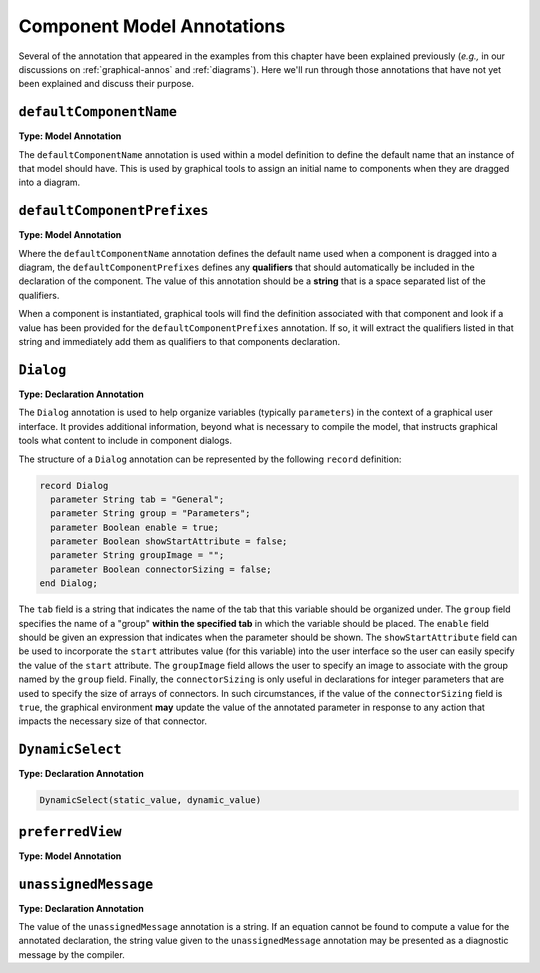 .. _comp-annos:

Component Model Annotations
---------------------------

Several of the annotation that appeared in the examples from this
chapter have been explained previously (*e.g.,* in our discussions on
:ref:`graphical-annos` and :ref:`diagrams`).  Here we'll run through
those annotations that have not yet been explained and discuss their
purpose.

``defaultComponentName``
^^^^^^^^^^^^^^^^^^^^^^^^

**Type: Model Annotation**

The ``defaultComponentName`` annotation is used within a model
definition to define the default name that an instance of that model
should have.  This is used by graphical tools to assign an initial
name to components when they are dragged into a diagram.

``defaultComponentPrefixes``
^^^^^^^^^^^^^^^^^^^^^^^^^^^^

**Type: Model Annotation**

Where the ``defaultComponentName`` annotation defines the default name
used when a component is dragged into a diagram, the
``defaultComponentPrefixes`` defines any **qualifiers** that should
automatically be included in the declaration of the component.  The
value of this annotation should be a **string** that is a space
separated list of the qualifiers.

When a component is instantiated, graphical tools will find the
definition associated with that component and look if a value has been
provided for the ``defaultComponentPrefixes`` annotation.  If so, it
will extract the qualifiers listed in that string and immediately add
them as qualifiers to that components declaration.


``Dialog``
^^^^^^^^^^

**Type: Declaration Annotation**

The ``Dialog`` annotation is used to help organize variables
(typically ``parameters``) in the context of a graphical user
interface.  It provides additional information, beyond what is
necessary to compile the model, that instructs graphical tools what
content to include in component dialogs.

The structure of a ``Dialog`` annotation can be represented by the
following ``record`` definition:

.. code-block:: modelica

    record Dialog
      parameter String tab = "General";
      parameter String group = "Parameters";
      parameter Boolean enable = true;
      parameter Boolean showStartAttribute = false;
      parameter String groupImage = "";
      parameter Boolean connectorSizing = false;
    end Dialog; 

The ``tab`` field is a string that indicates the name of the tab that
this variable should be organized under.  The ``group`` field
specifies the name of a "group" **within the specified tab** in which
the variable should be placed.  The ``enable`` field should be given
an expression that indicates when the parameter should be shown.  The
``showStartAttribute`` field can be used to incorporate the ``start``
attributes value (for this variable) into the user interface so the
user can easily specify the value of the ``start`` attribute.  The
``groupImage`` field allows the user to specify an image to associate
with the group named by the ``group`` field.  Finally, the
``connectorSizing`` is only useful in declarations for integer
parameters that are used to specify the size of arrays of connectors.
In such circumstances, if the value of the ``connectorSizing`` field
is ``true``, the graphical environment **may** update the value of the
annotated parameter in response to any action that impacts the
necessary size of that connector.

``DynamicSelect``
^^^^^^^^^^^^^^^^^

.. todo:: Figure out if this is really standard

**Type: Declaration Annotation**

.. code-block:: modelica

    DynamicSelect(static_value, dynamic_value)

``preferredView``
^^^^^^^^^^^^^^^^^

.. todo:: Figure out if this is really standard

**Type: Model Annotation**

``unassignedMessage``
^^^^^^^^^^^^^^^^^^^^^

**Type: Declaration Annotation**

The value of the ``unassignedMessage`` annotation is a string.  If an
equation cannot be found to compute a value for the annotated
declaration, the string value given to the ``unassignedMessage``
annotation may be presented as a diagnostic message by the compiler.
